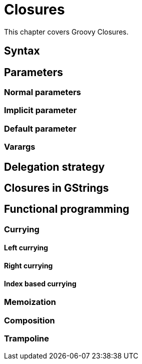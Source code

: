 = Closures

This chapter covers Groovy Closures.

== Syntax

== Parameters

=== Normal parameters
=== Implicit parameter
=== Default parameter
=== Varargs

== Delegation strategy

== Closures in GStrings

== Functional programming

=== Currying
==== Left currying
==== Right currying
==== Index based currying

=== Memoization

=== Composition

=== Trampoline